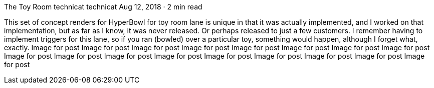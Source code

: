 The Toy Room
technicat
technicat
Aug 12, 2018 · 2 min read

This set of concept renders for HyperBowl for toy room lane is unique in that it was actually implemented, and I worked on that implementation, but as far as I know, it was never released. Or perhaps released to just a few customers. I remember having to implement triggers for this lane, so if you ran (bowled) over a particular toy, something would happen, although I forget what, exactly.
Image for post
Image for post
Image for post
Image for post
Image for post
Image for post
Image for post
Image for post
Image for post
Image for post
Image for post
Image for post
Image for post
Image for post
Image for post
Image for post
Image for post
